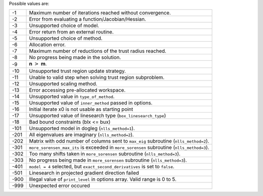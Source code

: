 Possible values are:

.. list-table::

    * - -1
      -  Maximum number of iterations reached without convergence.
    * - -2
      -  Error from evaluating a function/Jacobian/Hessian.
    * - -3
      -  Unsupported choice of model.
    * - -4
      -  Error return from an external routine.
    * - -5
      -  Unsupported choice of method.
    * - -6
      -  Allocation error.
    * - -7
      -  Maximum number of reductions of the trust radius reached.
    * - -8
      -  No progress being made in the solution.
    * - -9
      -  **n** :math:`>` **m**.
    * - -10
      -  Unsupported trust region update strategy.
    * - -11
      -  Unable to valid step when solving trust region subproblem.
    * - -12
      -  Unsupported scaling method.
    * - -13
      -  Error accessing pre-allocated workspace.
    * - -14
      -  Unsupported value in ``type_of_method``.
    * - -15
      -  Unsupported value of ``inner_method`` passed in options.
    * - -16
      -  Initial iterate x0 is not usable as starting point
    * - -17
      -  Unsupported value of linesearch type (``box_linesearch_type``)
    * - -18
      -  Bad bound constraints (blx <= bux)
    * - -101
      -  Unsupported model in dogleg (``nlls_method=1``).
    * - -201
      -  All eigenvalues are imaginary (``nlls_method=2``).
    * - -202
      -  Matrix with odd number of columns sent to ``max_eig`` subroutine (``nlls_method=2``).
    * - -301
      - ``more_sorensen_max_its`` is exceeded in ``more_sorensen`` subroutine (``nlls_method=3``).
    * - -302
      - Too many shifts taken in ``more_sorensen`` subroutine (``nlls_method=3``).
    * - -303
      -  No progress being made in ``more_sorensen`` subroutine (``nlls_method=3``).
    * - -401
      - ``model = 4`` selected, but ``exact_second_derivatives`` is set to ``false``.
    * - -501
      - Linesearch in projected gradient direction failed
    * - -900
      - Illegal value of ``print_level`` in options array. Valid range is 0 to 5. 
    * - -999
      - Unexpected error occured
